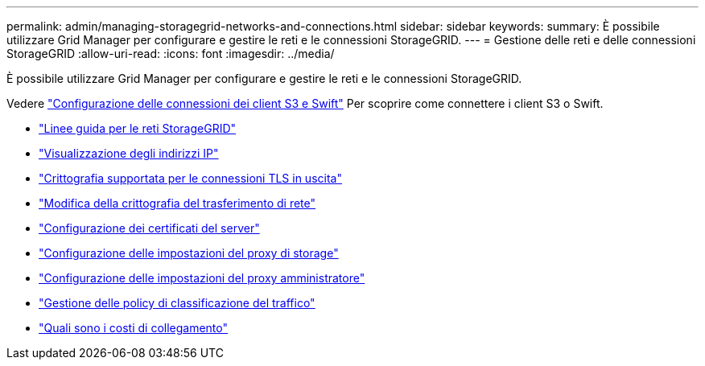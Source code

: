 ---
permalink: admin/managing-storagegrid-networks-and-connections.html 
sidebar: sidebar 
keywords:  
summary: È possibile utilizzare Grid Manager per configurare e gestire le reti e le connessioni StorageGRID. 
---
= Gestione delle reti e delle connessioni StorageGRID
:allow-uri-read: 
:icons: font
:imagesdir: ../media/


[role="lead"]
È possibile utilizzare Grid Manager per configurare e gestire le reti e le connessioni StorageGRID.

Vedere link:configuring-client-connections.html["Configurazione delle connessioni dei client S3 e Swift"] Per scoprire come connettere i client S3 o Swift.

* link:guidelines-for-storagegrid-networks.html["Linee guida per le reti StorageGRID"]
* link:viewing-ip-addresses.html["Visualizzazione degli indirizzi IP"]
* link:supported-ciphers-for-outgoing-tls-connections.html["Crittografia supportata per le connessioni TLS in uscita"]
* link:changing-network-transfer-encryption.html["Modifica della crittografia del trasferimento di rete"]
* link:configuring-server-certificates.html["Configurazione dei certificati del server"]
* link:configuring-storage-proxy-settings.html["Configurazione delle impostazioni del proxy di storage"]
* link:configuring-admin-proxy-settings.html["Configurazione delle impostazioni del proxy amministratore"]
* link:managing-traffic-classification-policies.html["Gestione delle policy di classificazione del traffico"]
* link:what-link-costs-are.html["Quali sono i costi di collegamento"]

